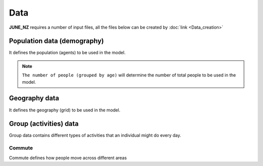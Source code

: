 Data
=====

**JUNE_NZ** requires a number of input files, all the files below can be created by :doc:`link <Data_creation>`


Population data (demography)
^^^^^^^^^^^^^^^^^^^^

It defines the population (agents) to be used in the model.

.. tabularcolumns:: |p{5cm}|p{7cm}|p{4cm}|

.. csv-table:: Population/demography data
   :file: data/data_population.csv
   :header-rows: 1
   :class: longtable
   :widths: 1 1 1

.. note::

   ``The number of people (grouped by age)`` will determine the number of total people to be used in the model.

Geography data
^^^^^^^^^^^^^^^^^^^^

It defines the geography (grid) to be used in the model.

.. tabularcolumns:: |p{5cm}|p{7cm}|p{4cm}|

.. csv-table:: Population/demography data
   :file: data/data_geography.csv
   :header-rows: 1
   :class: longtable
   :widths: 1 1 1

Group (activities) data
^^^^^^^^^^^^^^^^^^^^

Group data contains different types of activities that an individual might do every day.

Commute
********

Commute defines how people move across different areas

.. tabularcolumns:: |p{5cm}|p{7cm}|p{4cm}|

.. csv-table:: Population/commute data
   :file: data/data_commute.csv
   :header-rows: 1
   :class: longtable
   :widths: 1 1 1